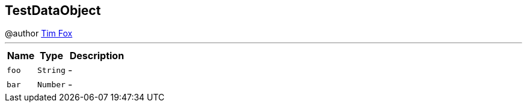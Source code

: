== TestDataObject

++++
 @author <a href="http://tfox.org">Tim Fox</a>
++++
'''

[cols=">25%,^25%,50%"]
[frame="topbot"]
|===
^|Name | Type ^| Description

|[[foo]]`foo`
|`String`
|-
|[[bar]]`bar`
|`Number`
|-|===
